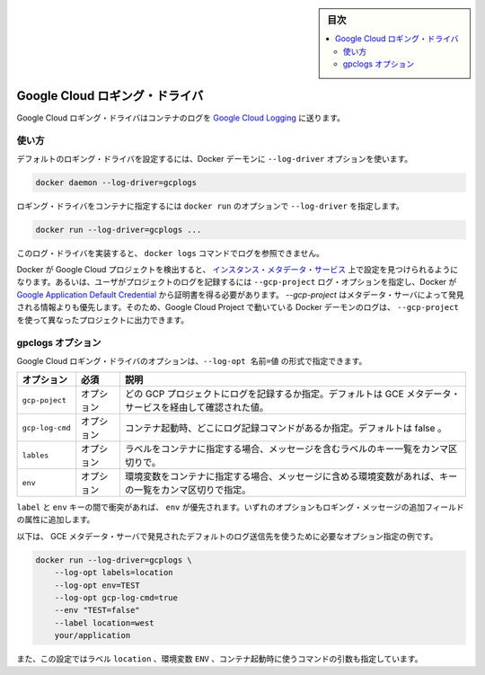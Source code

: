 ﻿.. -*- coding: utf-8 -*-
.. URL: https://docs.docker.com/engine/logging/gcplogs/
.. SOURCE: https://github.com/docker/docker/blob/master/docs/admin/logging/gcplogs.md
   doc version: 1.12
      https://github.com/docker/docker/commits/master/docs/admin/logging/gcplogs.md
.. check date: 2016/06/13
.. Commits on Jun 1, 2016 a9f6d93099283ee06681caae7fe29bd1b2dd4c77
.. -------------------------------------------------------------------

.. Google Cloud logging driver

.. sidebar:: 目次

   .. contents:: 
       :depth: 3
       :local:

.. _google-cloud-logging-driver:

=======================================
Google Cloud ロギング・ドライバ
=======================================

.. The Google Cloud Logging driver sends container logs to Google Cloud Logging.

Google Cloud ロギング・ドライバはコンテナのログを `Google Cloud Logging <https://cloud.google.com/logging/docs/>`_  に送ります。

.. Usage

使い方
==========

.. You can configure the default logging driver by passing the --log-driver option to the Docker daemon:

デフォルトのロギング・ドライバを設定するには、Docker デーモンに ``--log-driver`` オプションを使います。

.. code-block:: bash

   docker daemon --log-driver=gcplogs

.. You can set the logging driver for a specific container by using the --log-driver option to docker run:

ロギング・ドライバをコンテナに指定するには ``docker run`` のオプションで ``--log-driver`` を指定します。

.. code-block:: bash

   docker run --log-driver=gcplogs ...

.. This log driver does not implement a reader so it is incompatible with docker logs.

このログ・ドライバを実装すると、 ``docker logs`` コマンドでログを参照できません。

.. If Docker detects that it is running in a Google Cloud Project, it will discover configuration from the instance metadata service. Otherwise, the user must specify which project to log to using the --gcp-project log option and Docker will attempt to obtain credentials from the Google Application Default Credential. The --gcp-project takes precedence over information discovered from the metadata server so a Docker daemon running in a Google Cloud Project can be overriden to log to a different Google Cloud Project using --gcp-project.

Docker が Google Cloud プロジェクトを検出すると、 `インスタンス・メタデータ・サービス <https://cloud.google.com/compute/docs/metadata>`_ 上で設定を見つけられるようになります。あるいは、ユーザがプロジェクトのログを記録するには ``--gcp-project`` ログ・オプションを指定し、Docker が `Google Application Default Credential <https://developers.google.com/identity/protocols/application-default-credentials>`_ から証明書を得る必要があります。 `--gcp-project` はメタデータ・サーバによって発見される情報よりも優先します。そのため、Google Cloud Project で動いている Docker デーモンのログは、 ``--gcp-project`` を使って異なったプロジェクトに出力できます。

.. gcplogs options

gpclogs オプション
====================

.. You can use the --log-opt NAME=VALUE flag to specify these additional Google Cloud Logging driver options:

Google Cloud ロギング・ドライバのオプションは、``--log-opt 名前=値`` の形式で指定できます。

.. Option 	Required 	Description
   gcp-project 	optional 	Which GCP project to log to. Defaults to discovering this value from the GCE metadata service.
   gcp-log-cmd 	optional 	Whether to log the command that the container was started with. Defaults to false.
   labels 	optional 	Comma-separated list of keys of labels, which should be included in message, if these labels are specified for container.
   env 	optional 	Comma-separated list of keys of environment variables, which should be included in message, if these variables are specified for container.

.. list-table::
   :header-rows: 1
   
   * - オプション
     - 必須
     - 説明
   * - ``gcp-poject``
     - オプション
     - どの GCP プロジェクトにログを記録するか指定。デフォルトは GCE メタデータ・サービスを経由して確認された値。
   * - ``gcp-log-cmd``
     - オプション
     - コンテナ起動時、どこにログ記録コマンドがあるか指定。デフォルトは false 。
   * - ``lables``
     - オプション
     - ラベルをコンテナに指定する場合、メッセージを含むラベルのキー一覧をカンマ区切りで。
   * - ``env``
     - オプション
     - 環境変数をコンテナに指定する場合、メッセージに含める環境変数があれば、キーの一覧をカンマ区切りで指定。

.. If there is collision between label and env keys, the value of the env takes precedence. Both options add additional fields to the attributes of a logging message.

``label`` と ``env`` キーの間で衝突があれば、 ``env`` が優先されます。いずれのオプションもロギング・メッセージの追加フィールドの属性に追加します。

.. Below is an example of the logging options required to log to the default logging destination which is discovered by querying the GCE metadata server.

以下は、 GCE メタデータ・サーバで発見されたデフォルトのログ送信先を使うために必要なオプション指定の例です。

.. code-block:: bash

   docker run --log-driver=gcplogs \
       --log-opt labels=location
       --log-opt env=TEST
       --log-opt gcp-log-cmd=true
       --env "TEST=false"
       --label location=west
       your/application

.. This configuration also directs the driver to include in the payload the label location, the environment variable ENV, and the command used to start the container.

また、この設定ではラベル ``location`` 、環境変数 ``ENV`` 、コンテナ起動時に使うコマンドの引数も指定しています。

.. seealso:: 

   Google Cloud logging driver
      https://docs.docker.com/engine/admin/logging/gcplogs/
